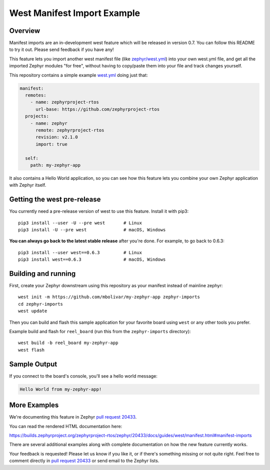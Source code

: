 West Manifest Import Example
############################

Overview
********

Manifest imports are an in-development west feature which will be released in
version 0.7. You can follow this README to try it out. Please send feedback if you
have any!

This feature lets you import another west manifest file (like
`zephyr/west.yml`_) into your own west.yml file, and get all the imported
Zephyr modules "for free", without having to copy/paste them into your file and
track changes yourself.

.. _zephyr/west.yml:
   https://github.com/zephyrproject-rtos/zephyr/blob/master/west.yml

This repository contains a simple example `west.yml`_ doing just that:

.. code-block:: yaml

   manifest:
     remotes:
       - name: zephyrproject-rtos
         url-base: https://github.com/zephyrproject-rtos
     projects:
       - name: zephyr
         remote: zephyrproject-rtos
         revision: v2.1.0
         import: true

     self:
       path: my-zephyr-app

.. _west.yml:
   https://github.com/mbolivar/my-zephyr-app/blob/master/west.yml

It also contains a Hello World application, so you can see how this feature
lets you combine your own Zephyr application with Zephyr itself.

Getting the west pre-release
****************************

You currently need a pre-release version of west to use this feature.
Install it with pip3::

  pip3 install --user -U --pre west       # Linux
  pip3 install -U --pre west              # macOS, Windows

**You can always go back to the latest stable release** after you're done.
For example, to go back to 0.6.3::

  pip3 install --user west==0.6.3         # Linux
  pip3 install west==0.6.3                # macOS, Windows

Building and running
********************

First, create your Zephyr downstream using this repository as your manifest
instead of mainline zephyr::

  west init -m https://github.com/mbolivar/my-zephyr-app zephyr-imports
  cd zephyr-imports
  west update

Then you can build and flash this sample application for your favorite board
using ``west`` or any other tools you prefer.

Example build and flash for ``reel_board`` (run this from the
``zephyr-imports`` directory)::

  west build -b reel_board my-zephyr-app
  west flash

Sample Output
*************

If you connect to the board's console, you'll see a hello world message:

.. code-block:: console

    Hello World from my-zephyr-app!

More Examples
*************

We're documenting this feature in Zephyr `pull request 20433`_.

You can read the rendered HTML documentation here:

https://builds.zephyrproject.org/zephyrproject-rtos/zephyr/20433/docs/guides/west/manifest.html#manifest-imports

There are several additional examples along with complete documentation on how
the new feature currently works.

Your feedback is requested! Please let us know if you like it, or if there's
something missing or not quite right. Feel free to comment directly in `pull
request 20433`_ or send email to the Zephyr lists.

.. _pull request 20433:
   https://github.com/zephyrproject-rtos/zephyr/pull/20433

.. _west issue 221:
   https://github.com/zephyrproject-rtos/west/issues/221
